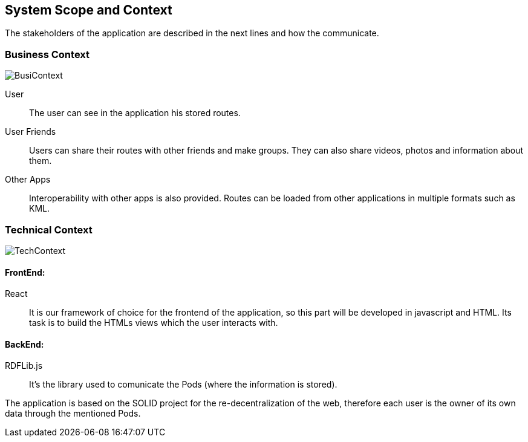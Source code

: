 [[section-system-scope-and-context]]
== System Scope and Context

The stakeholders of the application are described in the next lines and how the communicate. 

=== Business Context

image::BusinessContext.png[BusiContext]

User:: The user can see in the application his stored routes.
User Friends:: Users can share their routes with other friends and make groups. They can also share videos, photos and
information about them.
Other Apps:: Interoperability with other apps is also provided. Routes can be loaded from other applications in multiple formats
such as KML. 



=== Technical Context

image:TechnicalContext.png[TechContext]

==== FrontEnd:

React:: 
	It is our framework of choice for the frontend of the application, so this part will be developed in javascript and HTML.
	Its task is to build the HTMLs views which the user interacts with.

==== BackEnd:

RDFLib.js:: It's the library used to comunicate the Pods (where the information is stored).

The application is based on the SOLID project for the re-decentralization of the web, therefore
each user is the owner of its own data through the mentioned Pods.